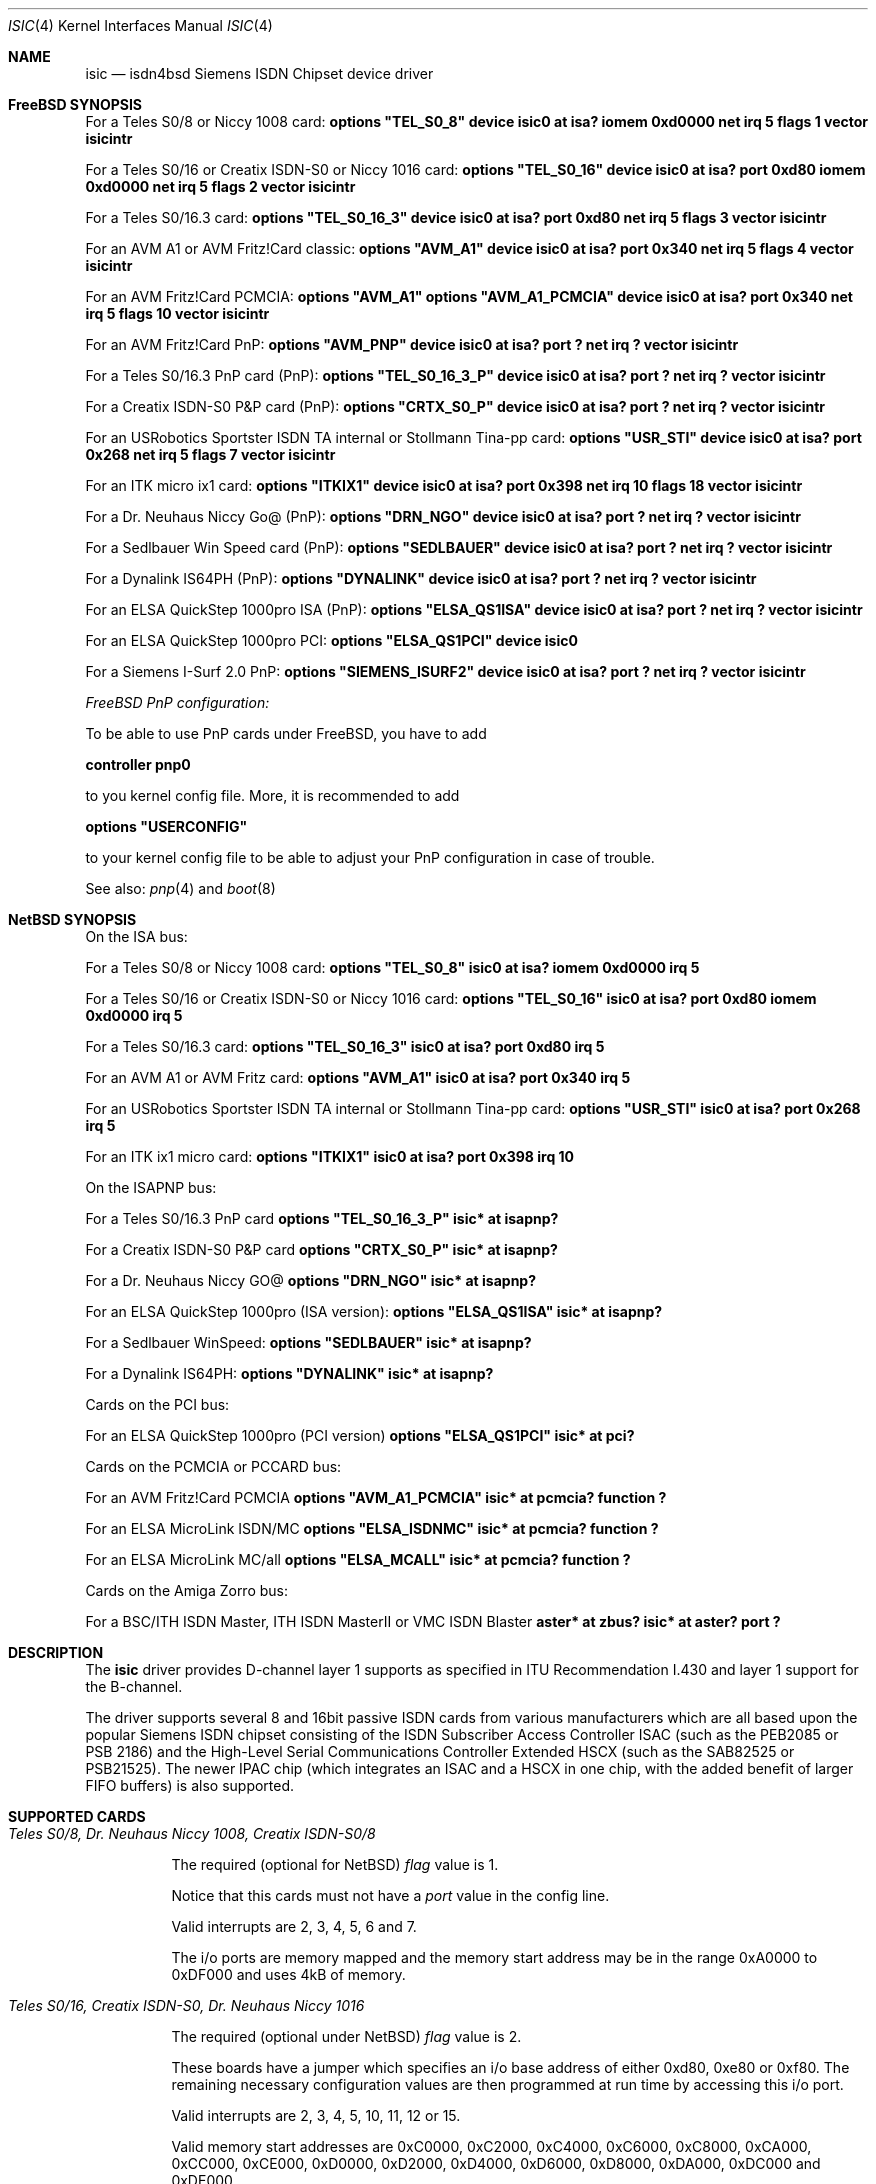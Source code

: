 .\"
.\" Copyright (c) 1997, 1999 Hellmuth Michaelis. All rights reserved.
.\"
.\" Redistribution and use in source and binary forms, with or without
.\" modification, are permitted provided that the following conditions
.\" are met:
.\" 1. Redistributions of source code must retain the above copyright
.\"    notice, this list of conditions and the following disclaimer.
.\" 2. Redistributions in binary form must reproduce the above copyright
.\"    notice, this list of conditions and the following disclaimer in the
.\"    documentation and/or other materials provided with the distribution.
.\"
.\" THIS SOFTWARE IS PROVIDED BY THE AUTHOR AND CONTRIBUTORS ``AS IS'' AND
.\" ANY EXPRESS OR IMPLIED WARRANTIES, INCLUDING, BUT NOT LIMITED TO, THE
.\" IMPLIED WARRANTIES OF MERCHANTABILITY AND FITNESS FOR A PARTICULAR PURPOSE
.\" ARE DISCLAIMED.  IN NO EVENT SHALL THE AUTHOR OR CONTRIBUTORS BE LIABLE
.\" FOR ANY DIRECT, INDIRECT, INCIDENTAL, SPECIAL, EXEMPLARY, OR CONSEQUENTIAL
.\" DAMAGES (INCLUDING, BUT NOT LIMITED TO, PROCUREMENT OF SUBSTITUTE GOODS
.\" OR SERVICES; LOSS OF USE, DATA, OR PROFITS; OR BUSINESS INTERRUPTION)
.\" HOWEVER CAUSED AND ON ANY THEORY OF LIABILITY, WHETHER IN CONTRACT, STRICT
.\" LIABILITY, OR TORT (INCLUDING NEGLIGENCE OR OTHERWISE) ARISING IN ANY WAY
.\" OUT OF THE USE OF THIS SOFTWARE, EVEN IF ADVISED OF THE POSSIBILITY OF
.\" SUCH DAMAGE.
.\"
.\" $FreeBSD: src/usr.sbin/i4b/man/isic.4,v 1.1.2.2 1999/11/15 22:41:22 joe Exp $
.\"
.\"	last edit-date: [Fri Jul 30 09:20:24 1999]
.\"
.Dd July 30, 1999
.Dt ISIC 4
.Os
.Sh NAME
.Nm isic
.Nd isdn4bsd Siemens ISDN Chipset device driver
.Sh FreeBSD SYNOPSIS
.Pp
For a Teles S0/8 or Niccy 1008 card:
.Cd options \&"TEL_S0_8\&"
.Cd "device isic0 at isa? iomem 0xd0000 net irq 5 flags 1 vector isicintr"
.Pp
For a Teles S0/16 or Creatix ISDN-S0 or Niccy 1016 card:
.Cd options \&"TEL_S0_16\&"
.Cd "device isic0 at isa? port 0xd80 iomem 0xd0000 net irq 5 flags 2 vector isicintr"
.Pp
For a Teles S0/16.3 card:
.Cd options \&"TEL_S0_16_3\&"
.Cd "device isic0 at isa? port 0xd80 net irq 5 flags 3 vector isicintr"
.Pp
For an AVM A1 or AVM Fritz!Card classic:
.Cd options \&"AVM_A1\&"
.Cd "device isic0 at isa? port 0x340 net irq 5 flags 4 vector isicintr"
.Pp
For an AVM Fritz!Card PCMCIA:
.Cd options \&"AVM_A1\&"
.Cd options \&"AVM_A1_PCMCIA\&"
.Cd "device isic0 at isa? port 0x340 net irq 5 flags 10 vector isicintr"
.Pp
For an AVM Fritz!Card PnP:
.Cd options \&"AVM_PNP\&"
.Cd "device isic0 at isa? port ? net irq ? vector isicintr"
.Pp
For a Teles S0/16.3 PnP card (PnP):
.Cd options \&"TEL_S0_16_3_P\&"
.Cd "device isic0 at isa? port ? net irq ? vector isicintr"
.Pp
For a Creatix ISDN-S0 P&P card (PnP):
.Cd options \&"CRTX_S0_P\&"
.Cd "device isic0 at isa? port ? net irq ? vector isicintr"
.Pp
For an USRobotics Sportster ISDN TA internal or Stollmann Tina-pp card:
.Cd options \&"USR_STI\&"
.Cd "device isic0 at isa? port 0x268 net irq 5 flags 7 vector isicintr"
.Pp
For an ITK micro ix1 card:
.Cd options \&"ITKIX1\&"
.Cd "device isic0 at isa? port 0x398 net irq 10 flags 18 vector isicintr"
.Pp
For a Dr. Neuhaus Niccy Go@ (PnP):
.Cd options \&"DRN_NGO\&"
.Cd "device isic0 at isa? port ? net irq ? vector isicintr"
.Pp
For a Sedlbauer Win Speed card (PnP):
.Cd options \&"SEDLBAUER\&"
.Cd "device isic0 at isa? port ? net irq ? vector isicintr"
.Pp
For a Dynalink IS64PH (PnP):
.Cd options \&"DYNALINK\&"
.Cd "device isic0 at isa? port ? net irq ? vector isicintr"
.Pp
For an ELSA QuickStep 1000pro ISA (PnP):
.Cd options \&"ELSA_QS1ISA\&"
.Cd "device isic0 at isa? port ? net irq ? vector isicintr"
.Pp
For an ELSA QuickStep 1000pro PCI:
.Cd options \&"ELSA_QS1PCI\&"
.Cd "device isic0"
.Pp
For a Siemens I-Surf 2.0 PnP:
.Cd options \&"SIEMENS_ISURF2\&"
.Cd "device isic0 at isa? port ? net irq ? vector isicintr"
.Pp
.Ar FreeBSD PnP configuration:
.Pp
To be able to use PnP cards under FreeBSD, you have to add
.Pp
.Cd controller pnp0
.Pp
to you kernel config file. More, it is recommended to add
.Pp
.Cd options \&"USERCONFIG\&"
.Pp
to your kernel config file to be able to adjust your PnP configuration
in case of trouble.
.Pp
See also:
.Xr pnp 4
and
.Xr boot 8
.Pp
.Sh NetBSD SYNOPSIS
On the ISA bus:
.Pp
For a Teles S0/8 or Niccy 1008 card:
.Cd options \&"TEL_S0_8\&"
.Cd "isic0 at isa? iomem 0xd0000 irq 5"
.Pp
For a Teles S0/16 or Creatix ISDN-S0 or Niccy 1016 card:
.Cd options \&"TEL_S0_16\&"
.Cd "isic0 at isa? port 0xd80 iomem 0xd0000 irq 5"
.Pp
For a Teles S0/16.3 card:
.Cd options \&"TEL_S0_16_3\&"
.Cd "isic0 at isa? port 0xd80 irq 5"
.Pp
For an AVM A1 or AVM Fritz card:
.Cd options \&"AVM_A1\&"
.Cd "isic0 at isa? port 0x340 irq 5"
.Pp
For an USRobotics Sportster ISDN TA internal or Stollmann Tina-pp card:
.Cd options \&"USR_STI\&"
.Cd "isic0 at isa? port 0x268 irq 5"
.Pp
For an ITK ix1 micro card:
.Cd options \&"ITKIX1\&"
.Cd "isic0 at isa? port 0x398 irq 10"
.Pp
On the ISAPNP bus:
.Pp
For a Teles S0/16.3 PnP card
.Cd options \&"TEL_S0_16_3_P\&"
.Cd "isic* at isapnp?"
.Pp
For a Creatix ISDN-S0 P&P card
.Cd options \&"CRTX_S0_P\&"
.Cd "isic* at isapnp?"
.Pp
For a Dr. Neuhaus Niccy GO@
.Cd options \&"DRN_NGO\&"
.Cd "isic* at isapnp?"
.Pp
For an ELSA QuickStep 1000pro (ISA version):
.Cd options \&"ELSA_QS1ISA\&"
.Cd "isic* at isapnp?"
.Pp
For a Sedlbauer WinSpeed:
.Cd options \&"SEDLBAUER\&"
.Cd "isic* at isapnp?"
.Pp
For a Dynalink IS64PH:
.Cd options \&"DYNALINK\&"
.Cd "isic* at isapnp?"
.Pp
Cards on the PCI bus:
.Pp
For an ELSA QuickStep 1000pro (PCI version)
.Cd options \&"ELSA_QS1PCI\&"
.Cd "isic* at pci?"
.Pp
Cards on the PCMCIA or PCCARD bus:
.Pp
For an AVM Fritz!Card PCMCIA
.Cd options \&"AVM_A1_PCMCIA\&"
.Cd "isic* at pcmcia? function ?"
.Pp
For an ELSA MicroLink ISDN/MC
.Cd options \&"ELSA_ISDNMC\&"
.Cd "isic* at pcmcia? function ?"
.Pp
For an ELSA MicroLink MC/all
.Cd options \&"ELSA_MCALL\&"
.Cd "isic* at pcmcia? function ?"
.Pp
Cards on the Amiga Zorro bus:
.Pp
For a BSC/ITH ISDN Master, ITH ISDN MasterII or VMC ISDN Blaster
.Cd "aster* at zbus?"
.Cd "isic* at aster? port ?"
.Pp
.Sh DESCRIPTION
The
.Nm
driver provides D-channel layer 1 supports as specified in ITU Recommendation
I.430 and layer 1 support for the B-channel.
.Pp
The driver supports several 8 and 16bit passive ISDN cards from various 
manufacturers which are all based upon the popular Siemens ISDN chipset
consisting of the ISDN Subscriber Access Controller ISAC (such as the 
PEB2085 or PSB 2186) and the High-Level Serial Communications Controller
Extended HSCX (such as the SAB82525 or PSB21525). The newer IPAC chip
(which integrates an ISAC and a HSCX in one chip, with the added benefit
of larger FIFO buffers) is also supported.
.Pp
.Sh SUPPORTED CARDS
.Pp
.Bl -tag -width Ds -compact -offset
.It Ar Teles S0/8, Dr. Neuhaus Niccy 1008, Creatix ISDN-S0/8
.Pp
The required (optional for NetBSD)
.Em flag
value is 1.
.Pp
Notice that this cards must not have a
.Em port
value in the config line.
.Pp
Valid interrupts are 2, 3, 4, 5, 6 and 7. 
.Pp
The i/o ports are memory mapped and the memory start address may 
be in the range 0xA0000 to 0xDF000 and uses 4kB of memory.
.Pp
.It Ar Teles S0/16, Creatix ISDN-S0, Dr. Neuhaus Niccy 1016
.Pp
The required (optional under NetBSD)
.Em flag
value is 2.
.Pp
These boards have a jumper which specifies an i/o base address of either
0xd80, 0xe80 or 0xf80. The remaining necessary configuration values are then
programmed at run time by accessing this i/o port.
.Pp
Valid interrupts are 2, 3, 4, 5, 10, 11, 12 or 15. 
.Pp
Valid memory start
addresses are 0xC0000, 0xC2000, 0xC4000, 0xC6000, 0xC8000, 0xCA000, 0xCC000,
0xCE000, 0xD0000, 0xD2000, 0xD4000, 0xD6000, 0xD8000, 0xDA000, 0xDC000 and
0xDE000.
.Pp
Notice: Although the Jumpers are labeled 0xd80, 0xe80 or 0xf80, they 
also require i/o space at addresses 0x180, 0x280 or 0x380.
.Pp
.It Ar Teles S0/16.3
.Pp
The required (optional under NetBSD)
.Em flag
value is 3.
.Pp
This card is completely i/o mapped and must not have an
.Em iomem
statement in the config line.
.Pp
Valid interrupts are 2, 5, 9, 10, 12 or 15.
.Pp
Notice: Although the switch positions are labeled 0x180, 0x280 and 0x380,
the card is to be configured at 0xd80, 0xe80 or 0xf80 respectively!
.Pp
.It Ar AVM A1, AVM Fritz!Card
.Pp
The required (optional under NetBSD)
.Em flag
value is 4.
.Pp
These boards have a jumper which specifies an i/o base address of either
0x200, 0x240, 0x300 or 0x340. 
.Pp
Valid interrupt configurations are 3, 4, 5, 6, 7, 10, 11, 12 or 15. 
.Pp
Older Versions of the AVM A1 also require setting of an IRQ jumper, newer
versions of this and the Fritz!Card only have an i/o base jumper and the
interrupt is setup at runtime by reprogramming a register.
.Pp
This card is completely i/o mapped and must not have an
.Em iomem
statement in the config line.
.Pp
.It Ar Teles S0/16.3 PnP
.Pp
Possible i/o port values are 0x580, 0x500 and 0x680.
Possible interrupt configurations are 3, 5, 7, 10, 11 and 12.
.Pp
The the card is auto-configured by the PnP kernel subsystem.
.Pp
.It Ar Creatix ISDN-S0 P&P
.Pp
Valid i/o port values are 0x120, 0x180 and 0x100.
.Pp
Valid interrupt configurations are 3, 5, 7, 10, 11 and 12.
.Pp
The card is auto-configured by the PnP kernel subsystem.
.Pp
.It Ar "3Com USRobotics Sportster ISDN TA intern and Stollmann Tina pp"
.Pp
The required (optional for NetBSD)
.Em flag
value is 7.
.Pp
Valid i/o port values are 0x200, 0x208, 0x210, 0x218, 0x220, 0x228, 0x230,
0x238, 0x240, 0x248, 0x250, 0x258, 0x260, 0x268, 0x270 and 0x278.
.Pp
Valid interrupt configurations are 5, 7, 10, 11, 12, 14, 15.
.Pp
Notice: this card has a strange address decoding scheme resulting in 64
windows of some bytes length. Anyway, support for this card is good because
the manufacturer gave out technical docs for this card!
.Pp
.Pp
.It Ar "Dr. Neuhaus Niccy Go@"
.Pp
Valid i/o port values must be in the range 0x200 ... 0x3e0.
.Pp
Valid interrupt configurations are 3, 4, 5, 9, 10, 11, 12, 15.
.Pp
The card is auto-configured by the PnP kernel subsystem.
.Pp
.It Ar "Sedlbauer Win Speed"
.Pp
Valid i/o port values must be in the range 0x100 ... 0x3f0. (alignment 0x8,
len 0x8)
.Pp
Valid interrupt configurations are 3, 4, 5, 7, 10, 11, 12, 13, 15.
.Pp
The card is auto-configured by the PnP kernel subsystem.
.Em FreeBSD: 
This card is PnP only, and so it can be configured using USERCONFIG
('man 4 pnp'). This can be done via
.Em /kernel.config
\&. For example:
.Pp
.Cd USERCONFIG
.Cd pnp 1 0 os enable port0 0x270 irq0 10
.Cd quit
.Pp
.Pp
.It Ar "ELSA QuickStep 1000pro (ISA)"
.Pp
I/O port in the range 0x160 ... 0x360 (occupies 8 bytes).
.Pp
Valid interrupt configurations are 3, 4, 5, 7, 10, 11, 12, 15.
.Pp
The card is auto-configured by the PnP kernel subsystem.
.Pp
.Pp
.It Ar "ELSA QuickStep 1000pro-PCI"
.Pp
The card is auto-configured by the PCI kernel subsystem.
.Pp
.Pp
.It Ar "ITK ix1 micro"
.Pp
The required (optional under NetBSD)
.Em flag
value is 18.
.Pp
Valid i/o port values must be in the range (<unknown>).
.Pp
Valid interrupt configurations are (<unknown>).
.Pp
.It Ar "BSC ISDN Master"
.It Ar "ITH ISDN MasterII"
.It Ar "VMC ISDN Blaster"
.Pp
The card addresses are auto-configured by the Zorro bus kernel subsystem.
The ISDN functions of the boards are at known (to the driver) relative
addresses.
.Pp
Note that currently, you have to jumper the card interupt for 
.Em IPL 2
instead of IPL 6 (which is used by most AmigaOS software).
.Pp
Note that the ITH ISDN MasterII doesn't work in the DraCo Zorro bus. This
is no NetBSD problem, but general.
.El
.Pp
.Sh CAVEATS
Note that all of the boards with I/O ports actually use several ranges
of port addresses; Teles happen to refer to the 0xd80 range in their
documentation (the board also uses 0x180 etc.), while AVM happen to refer
to the 0x200 range in their documentation (the board also uses 0x600 etc.)
The driver matches the manufacturers' description for the purposes of
configuration, but of course makes use of all the ports in order to
operate the card.
.Pp
.Sh BUGS
Since there is no hardware documentation available from several manufacturers
for their boards, it is likely that there are many, many bugs left.

.Sh STANDARDS
CCITT Recommendation I.430

.Sh SEE ALSO
.Xr i4bq921 4 ,
.Xr i4bq931 4

.Sh AUTHORS
The
.Nm
driver and this manpage were written by
.An Hellmuth Michaelis .
It is based
on earlier work of
.An Arne Helme ,
.An Andrew Gordon
and
.An Gary Jennejohn .
The author can be contacted at hm@kts.org.
.Pp
The complete porting to and maintenance of 
.Nx
was done by
.An Martin Husemann Aq martin@rumolt.teuto.de
.Pp
The NetBSD/Amiga ISDN Blaster/Master/MasterII driver was written by
.An Ignatios Souvatzis Aq is@netbsd.org
